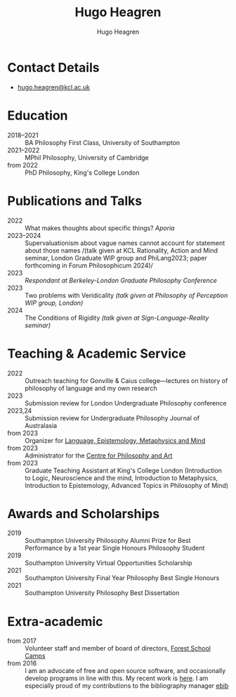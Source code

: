#+TITLE: Hugo Heagren
#+AUTHOR: Hugo Heagren
#+KEYWORDS: philosophy,academic,academia,university,cv,resume,curriculum vitae
#+OPTIONS: toc:nil
#+OPTIONS: num:nil
#+LATEX_CLASS: cv

* Contact Details
- [[mailto:hugo.heagren@kcl.ac.uk][hugo.heagren@kcl.ac.uk]]

* Education
- 2018--2021 :: BA Philosophy First Class, University of Southampton
- 2021--2022 :: MPhil Philosophy, University of Cambridge
- from 2022 :: PhD Philosophy, King's College London
  
* Publications and Talks
- 2022 :: What makes thoughts about specific things? /Aporia/
- 2023--2024 :: Supervaluationism about vague names cannot account for
  statement about those names /(talk given at KCL Rationality, Action
  and Mind seminar, London Graduate WIP group and PhiLang2023; paper
  forthcoming in Forum Philosophicum 2024)/
- 2023 :: /Respondant at Berkeley-London Graduate Philosophy Conference/
- 2023 :: Two problems with Veridicality /(talk given at Philosophy of
  Perception WIP group, London)/
- 2024 :: The Conditions of Rigidity /(talk given at
  Sign-Language-Reality seminar)/

* Teaching & Academic Service
- 2022 :: Outreach teaching for Gonville & Caius college---lectures on
  history of philosophy of language and my own research
- 2023 :: Submission review for London Undergraduate Philosophy
  conference
- 2023,24 :: Submission review for Undergraduate Philosophy Journal of
  Australasia 
- from 2023 :: Organizer for [[https://www.lemm-london.co.uk/][Language, Epistemology, Metaphysics and Mind]]
- from 2023 :: Administrator for the [[https://philosophyarts.co.uk/][Centre for Philosophy and Art]]
- from 2023 :: Graduate Teaching Assistant at King's College London
  (Introduction to Logic, Neuroscience and the mind, Introduction to
  Metaphysics, Introduction to Epistemology, Advanced Topics in
  Philosophy of Mind)

* Awards and Scholarships
- 2019 :: Southampton University Philosophy Alumni Prize for Best
  Performance by a 1st year Single Honours Philosophy Student
- 2019 :: Southampton University Virtual Opportunities Scholarship
- 2021 :: Southampton University Final Year Philosophy Best Single
  Honours
- 2021 :: Southampton University Philosophy Best Dissertation

* Extra-academic
- from 2017 :: Volunteer staff and member of board of directors,
  [[https://www.fsc.org.uk/][Forest School Camps]]
- from 2016 :: I am an advocate of free and open source software, and
  occasionally develop programs in line with this. My recent work is
  [[https://github.com/Hugo-Heagren][here]]. I am especially proud of my contributions to the bibliography
  manager [[https://joostkremers.github.io/ebib/][ebib]]
